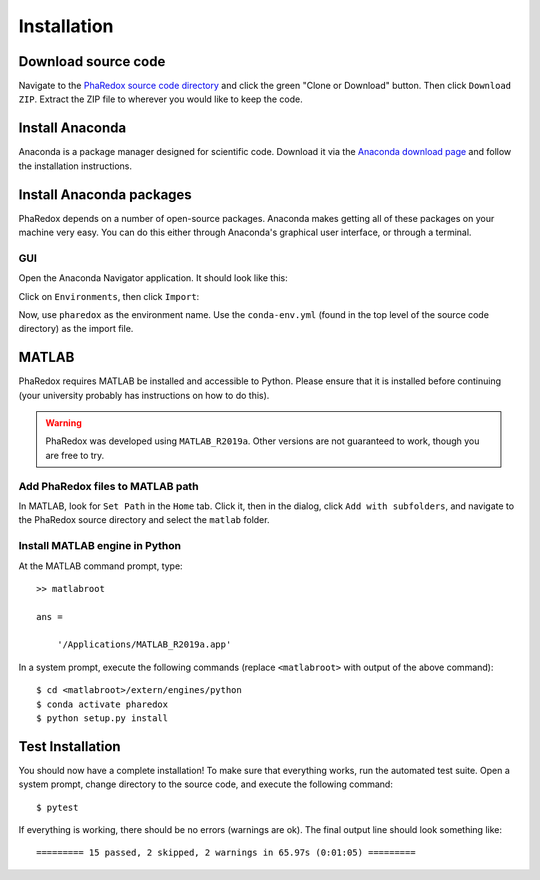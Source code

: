 .. _installation:

############
Installation
############

Download source code
--------------------
Navigate to the `PhaRedox source code directory`_ and click the green "Clone or Download"
button. Then click ``Download ZIP``. Extract the ZIP file to wherever you would like to
keep the code.

Install Anaconda
----------------
Anaconda is a package manager designed for scientific code. Download it via the 
`Anaconda download page`_ and follow the installation instructions.

Install Anaconda packages
-------------------------
PhaRedox depends on a number of open-source packages. Anaconda makes getting all of
these packages on your machine very easy. You can do this either through Anaconda's
graphical user interface, or through a terminal.

GUI
***

Open the Anaconda Navigator application. It should look like this:

.. image:: _static/anaconda_navigator.png

Click on ``Environments``, then click ``Import``:

.. image:: _static/anaconda_import_button.png

Now, use ``pharedox`` as the environment name. Use the ``conda-env.yml`` (found
in the top level of the source code directory) as the import file. 

MATLAB
------

PhaRedox requires MATLAB be installed and accessible to Python. Please ensure that it is
installed before continuing (your university probably has instructions on how to do
this).

.. warning::
    PhaRedox was developed using ``MATLAB_R2019a``. Other versions are not guaranteed
    to work, though you are free to try.

Add PhaRedox files to MATLAB path
*********************************
In MATLAB, look for ``Set Path`` in the ``Home`` tab. Click it, then in the dialog,
click ``Add with subfolders``, and navigate to the PhaRedox source directory and select
the ``matlab`` folder. 

Install MATLAB engine in Python
*******************************

At the MATLAB command prompt, type::

    >> matlabroot

    ans =

        '/Applications/MATLAB_R2019a.app'

In a system prompt, execute the following commands (replace ``<matlabroot>`` with
output of the above command)::

    $ cd <matlabroot>/extern/engines/python
    $ conda activate pharedox
    $ python setup.py install

Test Installation
-----------------

You should now have a complete installation! To make sure that everything works, run
the automated test suite. Open a system prompt, change directory to the source code, and
execute the following command::

    $ pytest

If everything is working, there should be no errors (warnings are ok). The final output
line should look something like::

    ========= 15 passed, 2 skipped, 2 warnings in 65.97s (0:01:05) =========

.. _PhaRedox source code directory: https://github.com/half-adder/pharynx_redox 
.. _Anaconda download page: https://www.anaconda.com/distribution/